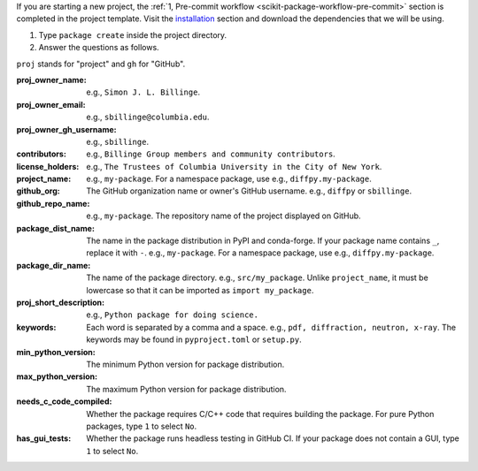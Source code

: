 
If you are starting a new project, the :ref:`1, Pre-commit workflow <scikit-package-workflow-pre-commit>` section is completed in the project template. Visit the `installation <_scikit-package-installation>`_ section and download the dependencies that we will be using.

1. Type ``package create`` inside the project directory.

2. Answer the questions as follows.

``proj`` stands for "project" and ``gh`` for "GitHub".

:proj_owner_name: e.g., ``Simon J. L. Billinge``.

:proj_owner_email: e.g., ``sbillinge@columbia.edu``.

:proj_owner_gh_username: e.g., ``sbillinge``.

:contributors: e.g., ``Billinge Group members and community contributors``.

:license_holders: e.g., ``The Trustees of Columbia University in the City of New York``.

:project_name: e.g., ``my-package``. For a namespace package, use e.g., ``diffpy.my-package``.

:github_org: The GitHub organization name or owner's GitHub username. e.g., ``diffpy`` or ``sbillinge``.

:github_repo_name: e.g., ``my-package``. The repository name of the project displayed on GitHub.

:package_dist_name: The name in the package distribution in PyPI and conda-forge. If your package name contains ``_``, replace it with ``-``. e.g., ``my-package``. For a namespace package, use e.g., ``diffpy.my-package``.

:package_dir_name: The name of the package directory. e.g., ``src/my_package``. Unlike ``project_name``, it must be lowercase so that it can be imported as ``import my_package``.

:proj_short_description: e.g., ``Python package for doing science.``

:keywords: Each word is separated by a comma and a space. e.g., ``pdf, diffraction, neutron, x-ray``. The keywords may be found in ``pyproject.toml`` or ``setup.py``.

:min_python_version: The minimum Python version for package distribution.

:max_python_version: The maximum Python version for package distribution.

:needs_c_code_compiled: Whether the package requires C/C++ code that requires building the package. For pure Python packages, type ``1`` to select ``No``.

:has_gui_tests: Whether the package runs headless testing in GitHub CI. If your package does not contain a GUI, type ``1`` to select ``No``.
